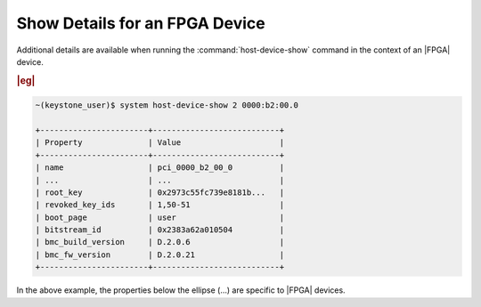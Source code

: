 
.. mmu1591729910787
.. _showing-details-for-an-fpga-device:

===============================
Show Details for an FPGA Device
===============================

Additional details are available when running the :command:`host-device-show`
command in the context of an |FPGA| device.

.. rubric:: |eg|

.. code-block:: none

    ~(keystone_user)$ system host-device-show 2 0000:b2:00.0

    +-----------------------+---------------------------+
    | Property              | Value                     |
    +-----------------------+---------------------------+
    | name                  | pci_0000_b2_00_0          |
    | ...                   | ...                       |
    | root_key              | 0x2973c55fc739e8181b...   |
    | revoked_key_ids       | 1,50-51                   |
    | boot_page             | user                      |
    | bitstream_id          | 0x2383a62a010504          |
    | bmc_build_version     | D.2.0.6                   |
    | bmc_fw_version        | D.2.0.21                  |
    +-----------------------+---------------------------+

In the above example, the properties below the ellipse \(…\) are specific
to |FPGA| devices.
